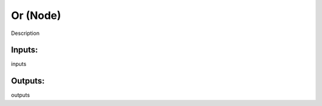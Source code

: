Or (Node)
===========================================

Description

Inputs:
-------

inputs

Outputs:
--------

outputs
